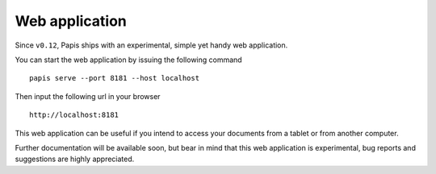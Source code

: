 Web application
===============

Since ``v0.12``, Papis ships with an experimental, simple yet handy web application.

You can start the web application by issuing the following command

::

   papis serve --port 8181 --host localhost

Then input the following url in your browser

::

   http://localhost:8181

This web application can be useful if you intend to access your
documents from a tablet or from another computer.

Further documentation will be available soon, but bear in mind
that this web application is experimental, bug reports and
suggestions are highly appreciated.
